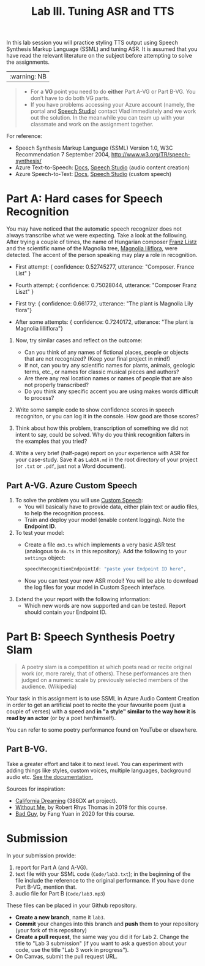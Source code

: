 #+OPTIONS: num:nil
#+TITLE: Lab III. Tuning ASR and TTS

In this lab session you will practice styling TTS output using Speech
Synthesis Markup Language (SSML) and tuning ASR. It is assumed that
you have read the relevant literature on the subject before attempting
to solve the assignments.

|:warning: NB|
#+begin_quote
- For a *VG* point you need to do *either* Part A-VG or Part B-VG. You
  don’t have to do both VG parts.
- If you have problems accessing your Azure account (namely, the
  portal and [[https://speech.microsoft.com/][Speech Studio]]) contact Vlad immediately and we work out
  the solution. In the meanwhile you can team up with your classmate
  and work on the assignment together.
#+end_quote  

For reference:
- Speech Synthesis Markup Language (SSML) Version 1.0, W3C
  Recommendation 7 September 2004,
  http://www.w3.org/TR/speech-synthesis/
- Azure Text-to-Speech: [[https://docs.microsoft.com/en-us/azure/cognitive-services/speech-service/index-text-to-speech][Docs]], [[https://speech.microsoft.com/][Speech Studio]] (audio content creation)
- Azure Speech-to-Text: [[https://learn.microsoft.com/en-us/azure/ai-services/speech-service/index-speech-to-text][Docs]], [[https://speech.microsoft.com/][Speech Studio]] (custom speech)

* Part A: Hard cases for Speech Recognition

You may have noticed that the automatic speech recognizer does not always transcribe what we were expecting. Take a look at the following. After trying a couple of times, the name of Hungarian composer _Franz Listz_ and the scientific name of the Magnolia tree, _Magnolia liliflora_, were detected. The accent of the person speaking may play a role in recognition.

- First attempt: { confidence: 0.52745277, utterance: "Composer. France List" }
- Fourth attempt: { confidence: 0.75028044, utterance: "Composer Franz Liszt" }

- First try: { confidence: 0.661772, utterance: "The plant is Magnolia Lily flora"}
- After some attempts: { confidence: 0.7240172, utterance: "The plant is Magnolia lilliflora"}

1) Now, try similar cases and reflect on the outcome:
   - Can you think of any names of fictional places, people or objects
     that are not recognized? (Keep your final project in mind!)
   - If not, can you try any scientific names for plants, animals,
     geologic terms, etc., or names for classic musical pieces and
     authors?
   - Are there any real location names or names of people that are also
    not properly transcribed?
   - Do you think any specific accent you are using makes words difficult to
     process?
     
2) Write some sample code to show confidence scores in speech
   recogniton, or you can log it in the console. How good are those scores?

3) Think about how this problem, transcription of something we did not intent to say, could be solved. Why do you think
   recognition falters in the examples that you tried?

4) Write a very brief (half-page) report on your experience with
   ASR for your case-study. Save it as ~Lab3A.md~ in the root directory
   of your project (or ~.txt~ or ~.pdf~, just not a Word document).

** Part A-VG. Azure Custom Speech

1) To solve the problem you will use [[https://learn.microsoft.com/en-us/azure/ai-services/speech-service/custom-speech-overview][Custom Speech]]:
   - You will basically have to provide data, either plain text or
     audio files, to help the recognition process.
   - Train and deploy your model (enable content logging). Note the
     *Endpoint ID*.

2) To test your model:
   - Create a file =dm3.ts= which implements a very basic ASR test
     (analogous to =dm.ts= in this repository). Add the following to
     your =settings= object:
     #+begin_src javascript
       speechRecognitionEndpointId: "paste your Endpoint ID here",
     #+end_src
   - Now you can test your new ASR model! You will be able to download
     the log files for your model in Custom Speech interface.

3) Extend the your report with the following information:
   - Which new words are now supported and can be tested. Report
     should contain your Endpoint ID.


* Part B: Speech Synthesis Poetry Slam
#+BEGIN_QUOTE
A poetry slam is a competition at which poets read or recite original work (or, more rarely, that of others). These performances are then judged on a numeric scale by previously selected members of the audience. (Wikipedia)
#+END_QUOTE

Your task in this assignment is to use SSML in Azure Audio Content
Creation in order to get an artificial poet to recite the your
favourite poem (just a couple of verses) with a speed and *in "a style"
similar to the way how it is read by an actor* (or by a poet
her/himself).

You can refer to some poetry performance found on YouTube or
elsewhere.

** Part B-VG. 

Take a greater effort and take it to next level. You can experiment
with adding things like styles, custom voices, multiple languages,
background audio etc. [[https://learn.microsoft.com/en-us/azure/ai-services/speech-service/speech-synthesis-markup-voice][See the documentation.]]

Sources for inspiration:
- [[https://www.youtube.com/watch?v=IZYoGj8D8pY][California Dreaming]] (386DX art project).
- [[https://raw.githubusercontent.com/vladmaraev/rasa101/master/withoutme.m4a][Without Me]], by Robert Rhys Thomas in 2019 for this course.
- [[file:media/partC_badguy_voiced.mp3][Bad Guy]], by Fang Yuan in 2020 for this course.

* Submission
In your submission provide:
1) report for Part A (and A-VG).
2) text file with your SSML code (=Code/lab3.txt=); in the beginning of
   the file include the reference to the original performance. If you
   have done Part B-VG, mention that.
3) audio file for Part B (=Code/lab3.mp3=)

These files can be placed in your Github repository.

- *Create a new branch*, name it ~lab3~.
- *Commit* your changes into this branch and *push* them to your
  repository (your fork of this repository)
- *Create a pull request*, the same way you did it for Lab 2. Change the
  title to "Lab 3 submission" (if you want to ask a question about
  your code, use the title "Lab 3 work in progress").
- On Canvas, submit the pull request URL.
